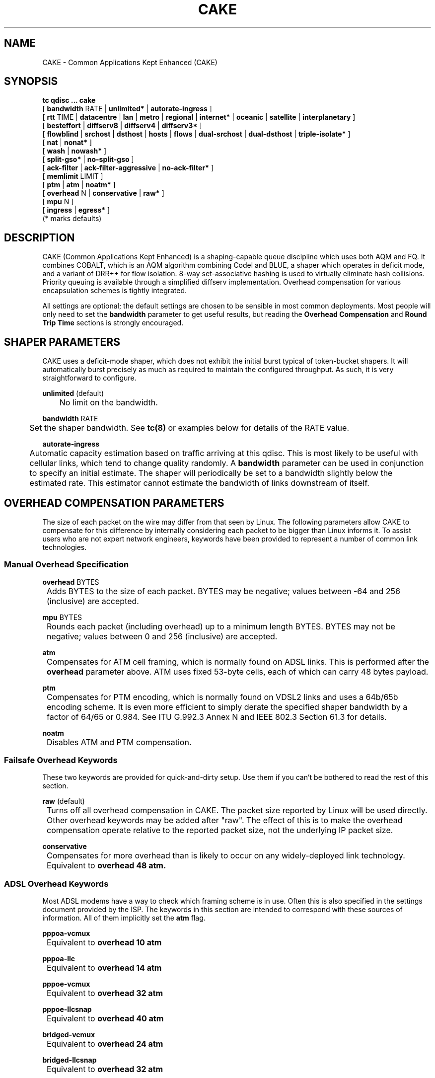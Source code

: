 .TH CAKE 8 "19 July 2018" "iproute2" "Linux"
.SH NAME
CAKE \- Common Applications Kept Enhanced (CAKE)
.SH SYNOPSIS
.B tc qdisc ... cake
.br
[
.BR bandwidth
RATE |
.BR unlimited*
|
.BR autorate-ingress
]
.br
[
.BR rtt
TIME |
.BR datacentre
|
.BR lan
|
.BR metro
|
.BR regional
|
.BR internet*
|
.BR oceanic
|
.BR satellite
|
.BR interplanetary
]
.br
[
.BR besteffort
|
.BR diffserv8
|
.BR diffserv4
|
.BR diffserv3*
]
.br
[
.BR flowblind
|
.BR srchost
|
.BR dsthost
|
.BR hosts
|
.BR flows
|
.BR dual-srchost
|
.BR dual-dsthost
|
.BR triple-isolate*
]
.br
[
.BR nat
|
.BR nonat*
]
.br
[
.BR wash
|
.BR nowash*
]
.br
[
.BR split-gso*
|
.BR no-split-gso
]
.br
[
.BR ack-filter
|
.BR ack-filter-aggressive
|
.BR no-ack-filter*
]
.br
[
.BR memlimit
LIMIT ]
.br
[
.BR ptm
|
.BR atm
|
.BR noatm*
]
.br
[
.BR overhead
N |
.BR conservative
|
.BR raw*
]
.br
[
.BR mpu
N ]
.br
[
.BR ingress
|
.BR egress*
]
.br
(* marks defaults)


.SH DESCRIPTION
CAKE (Common Applications Kept Enhanced) is a shaping-capable queue discipline
which uses both AQM and FQ.  It combines COBALT, which is an AQM algorithm
combining Codel and BLUE, a shaper which operates in deficit mode, and a variant
of DRR++ for flow isolation.  8-way set-associative hashing is used to virtually
eliminate hash collisions.  Priority queuing is available through a simplified
diffserv implementation.  Overhead compensation for various encapsulation
schemes is tightly integrated.

All settings are optional; the default settings are chosen to be sensible in
most common deployments.  Most people will only need to set the
.B bandwidth
parameter to get useful results, but reading the
.B Overhead Compensation
and
.B Round Trip Time
sections is strongly encouraged.

.SH SHAPER PARAMETERS
CAKE uses a deficit-mode shaper, which does not exhibit the initial burst
typical of token-bucket shapers.  It will automatically burst precisely as much
as required to maintain the configured throughput.  As such, it is very
straightforward to configure.
.PP
.B unlimited
(default)
.br
	No limit on the bandwidth.
.PP
.B bandwidth
RATE
.br
	Set the shaper bandwidth.  See
.BR tc(8)
or examples below for details of the RATE value.
.PP
.B autorate-ingress
.br
	Automatic capacity estimation based on traffic arriving at this qdisc.
This is most likely to be useful with cellular links, which tend to change
quality randomly.  A
.B bandwidth
parameter can be used in conjunction to specify an initial estimate.  The shaper
will periodically be set to a bandwidth slightly below the estimated rate.  This
estimator cannot estimate the bandwidth of links downstream of itself.

.SH OVERHEAD COMPENSATION PARAMETERS
The size of each packet on the wire may differ from that seen by Linux.  The
following parameters allow CAKE to compensate for this difference by internally
considering each packet to be bigger than Linux informs it.  To assist users who
are not expert network engineers, keywords have been provided to represent a
number of common link technologies.

.SS	Manual Overhead Specification
.B overhead
BYTES
.br
	Adds BYTES to the size of each packet.  BYTES may be negative; values
between -64 and 256 (inclusive) are accepted.
.PP
.B mpu
BYTES
.br
	Rounds each packet (including overhead) up to a minimum length
BYTES. BYTES may not be negative; values between 0 and 256 (inclusive)
are accepted.
.PP
.B atm
.br
	Compensates for ATM cell framing, which is normally found on ADSL links.
This is performed after the
.B overhead
parameter above.  ATM uses fixed 53-byte cells, each of which can carry 48 bytes
payload.
.PP
.B ptm
.br
	Compensates for PTM encoding, which is normally found on VDSL2 links and
uses a 64b/65b encoding scheme. It is even more efficient to simply
derate the specified shaper bandwidth by a factor of 64/65 or 0.984. See
ITU G.992.3 Annex N and IEEE 802.3 Section 61.3 for details.
.PP
.B noatm
.br
	Disables ATM and PTM compensation.

.SS	Failsafe Overhead Keywords
These two keywords are provided for quick-and-dirty setup.  Use them if you
can't be bothered to read the rest of this section.
.PP
.B raw
(default)
.br
	Turns off all overhead compensation in CAKE.  The packet size reported
by Linux will be used directly.
.PP
	Other overhead keywords may be added after "raw".  The effect of this is
to make the overhead compensation operate relative to the reported packet size,
not the underlying IP packet size.
.PP
.B conservative
.br
	Compensates for more overhead than is likely to occur on any
widely-deployed link technology.
.br
	Equivalent to
.B overhead 48 atm.

.SS ADSL Overhead Keywords
Most ADSL modems have a way to check which framing scheme is in use.  Often this
is also specified in the settings document provided by the ISP.  The keywords in
this section are intended to correspond with these sources of information.  All
of them implicitly set the
.B atm
flag.
.PP
.B pppoa-vcmux
.br
	Equivalent to
.B overhead 10 atm
.PP
.B pppoa-llc
.br
	Equivalent to
.B overhead 14 atm
.PP
.B pppoe-vcmux
.br
	Equivalent to
.B overhead 32 atm
.PP
.B pppoe-llcsnap
.br
	Equivalent to
.B overhead 40 atm
.PP
.B bridged-vcmux
.br
	Equivalent to
.B overhead 24 atm
.PP
.B bridged-llcsnap
.br
	Equivalent to
.B overhead 32 atm
.PP
.B ipoa-vcmux
.br
	Equivalent to
.B overhead 8 atm
.PP
.B ipoa-llcsnap
.br
	Equivalent to
.B overhead 16 atm
.PP
See also the Ethernet Correction Factors section below.

.SS VDSL2 Overhead Keywords
ATM was dropped from VDSL2 in favour of PTM, which is a much more
straightforward framing scheme.  Some ISPs retained PPPoE for compatibility with
their existing back-end systems.
.PP
.B pppoe-ptm
.br
	Equivalent to
.B overhead 30 ptm

.br
	PPPoE: 2B PPP + 6B PPPoE +
.br
	ETHERNET: 6B dest MAC + 6B src MAC + 2B ethertype + 4B Frame Check Sequence +
.br
	PTM: 1B Start of Frame (S) + 1B End of Frame (Ck) + 2B TC-CRC (PTM-FCS)
.br
.PP
.B bridged-ptm
.br
	Equivalent to
.B overhead 22 ptm
.br
	ETHERNET: 6B dest MAC + 6B src MAC + 2B ethertype + 4B Frame Check Sequence +
.br
	PTM: 1B Start of Frame (S) + 1B End of Frame (Ck) + 2B TC-CRC (PTM-FCS)
.br
.PP
See also the Ethernet Correction Factors section below.

.SS DOCSIS Cable Overhead Keyword
DOCSIS is the universal standard for providing Internet service over cable-TV
infrastructure.

In this case, the actual on-wire overhead is less important than the packet size
the head-end equipment uses for shaping and metering.  This is specified to be
an Ethernet frame including the CRC (aka FCS).
.PP
.B docsis
.br
	Equivalent to
.B overhead 18 mpu 64 noatm

.SS Ethernet Overhead Keywords
.PP
.B ethernet
.br
	Accounts for Ethernet's preamble, inter-frame gap, and Frame Check
Sequence.  Use this keyword when the bottleneck being shaped for is an
actual Ethernet cable.
.br
	Equivalent to
.B overhead 38 mpu 84 noatm
.PP
.B ether-vlan
.br
	Adds 4 bytes to the overhead compensation, accounting for an IEEE 802.1Q
VLAN header appended to the Ethernet frame header.  NB: Some ISPs use one or
even two of these within PPPoE; this keyword may be repeated as necessary to
express this.

.SH ROUND TRIP TIME PARAMETERS
Active Queue Management (AQM) consists of embedding congestion signals in the
packet flow, which receivers use to instruct senders to slow down when the queue
is persistently occupied.  CAKE uses ECN signalling when available, and packet
drops otherwise, according to a combination of the Codel and BLUE AQM algorithms
called COBALT.

Very short latencies require a very rapid AQM response to adequately control
latency.  However, such a rapid response tends to impair throughput when the
actual RTT is relatively long.  CAKE allows specifying the RTT it assumes for
tuning various parameters.  Actual RTTs within an order of magnitude of this
will generally work well for both throughput and latency management.

At the 'lan' setting and below, the time constants are similar in magnitude to
the jitter in the Linux kernel itself, so congestion might be signalled
prematurely. The flows will then become sparse and total throughput reduced,
leaving little or no back-pressure for the fairness logic to work against. Use
the "metro" setting for local lans unless you have a custom kernel.
.PP
.B rtt
TIME
.br
	Manually specify an RTT.
.PP
.B datacentre
.br
	For extremely high-performance 10GigE+ networks only.  Equivalent to
.B rtt 100us.
.PP
.B lan
.br
	For pure Ethernet (not Wi-Fi) networks, at home or in the office.  Don't
use this when shaping for an Internet access link.  Equivalent to
.B rtt 1ms.
.PP
.B metro
.br
	For traffic mostly within a single city.  Equivalent to
.B rtt 10ms.
.PP
.B regional
.br
	For traffic mostly within a European-sized country.  Equivalent to
.B rtt 30ms.
.PP
.B internet
(default)
.br
	This is suitable for most Internet traffic.  Equivalent to
.B rtt 100ms.
.PP
.B oceanic
.br
	For Internet traffic with generally above-average latency, such as that
suffered by Australasian residents.  Equivalent to
.B rtt 300ms.
.PP
.B satellite
.br
	For traffic via geostationary satellites.  Equivalent to
.B rtt 1000ms.
.PP
.B interplanetary
.br
	So named because Jupiter is about 1 light-hour from Earth.  Use this to
(almost) completely disable AQM actions.  Equivalent to
.B rtt 3600s.

.SH FLOW ISOLATION PARAMETERS
With flow isolation enabled, CAKE places packets from different flows into
different queues, each of which carries its own AQM state.  Packets from each
queue are then delivered fairly, according to a DRR++ algorithm which minimises
latency for "sparse" flows.  CAKE uses a set-associative hashing algorithm to
minimise flow collisions.

These keywords specify whether fairness based on source address, destination
address, individual flows, or any combination of those is desired.
.PP
.B flowblind
.br
	Disables flow isolation; all traffic passes through a single queue for
each tin.
.PP
.B srchost
.br
	Flows are defined only by source address.  Could be useful on the egress
path of an ISP backhaul.
.PP
.B dsthost
.br
	Flows are defined only by destination address.  Could be useful on the
ingress path of an ISP backhaul.
.PP
.B hosts
.br
	Flows are defined by source-destination host pairs.  This is host
isolation, rather than flow isolation.
.PP
.B flows
.br
	Flows are defined by the entire 5-tuple of source address, destination
address, transport protocol, source port and destination port.  This is the type
of flow isolation performed by SFQ and fq_codel.
.PP
.B dual-srchost
.br
	Flows are defined by the 5-tuple, and fairness is applied first over
source addresses, then over individual flows.  Good for use on egress traffic
from a LAN to the internet, where it'll prevent any one LAN host from
monopolising the uplink, regardless of the number of flows they use.
.PP
.B dual-dsthost
.br
	Flows are defined by the 5-tuple, and fairness is applied first over
destination addresses, then over individual flows.  Good for use on ingress
traffic to a LAN from the internet, where it'll prevent any one LAN host from
monopolising the downlink, regardless of the number of flows they use.
.PP
.B triple-isolate
(default)
.br
	Flows are defined by the 5-tuple, and fairness is applied over source
*and* destination addresses intelligently (ie. not merely by host-pairs), and
also over individual flows.  Use this if you're not certain whether to use
dual-srchost or dual-dsthost; it'll do both jobs at once, preventing any one
host on *either* side of the link from monopolising it with a large number of
flows.
.PP
.B nat
.br
	Instructs Cake to perform a NAT lookup before applying flow-isolation
rules, to determine the true addresses and port numbers of the packet, to
improve fairness between hosts "inside" the NAT.  This has no practical effect
in "flowblind" or "flows" modes, or if NAT is performed on a different host.
.PP
.B nonat
(default)
.br
	Cake will not perform a NAT lookup.  Flow isolation will be performed
using the addresses and port numbers directly visible to the interface Cake is
attached to.

.SH PRIORITY QUEUE PARAMETERS
CAKE can divide traffic into "tins" based on the Diffserv field.  Each tin has
its own independent set of flow-isolation queues, and is serviced based on a WRR
algorithm.  To avoid perverse Diffserv marking incentives, tin weights have a
"priority sharing" value when bandwidth used by that tin is below a threshold,
and a lower "bandwidth sharing" value when above.  Bandwidth is compared against
the threshold using the same algorithm as the deficit-mode shaper.

Detailed customisation of tin parameters is not provided.  The following presets
perform all necessary tuning, relative to the current shaper bandwidth and RTT
settings.
.PP
.B besteffort
.br
	Disables priority queuing by placing all traffic in one tin.
.PP
.B precedence
.br
	Enables legacy interpretation of TOS "Precedence" field.  Use of this
preset on the modern Internet is firmly discouraged.
.PP
.B diffserv4
.br
	Provides a general-purpose Diffserv implementation with four tins:
.br
		Bulk (CS1), 6.25% threshold, generally low priority.
.br
		Best Effort (general), 100% threshold.
.br
		Video (AF4x, AF3x, CS3, AF2x, CS2, TOS4, TOS1), 50% threshold.
.br
		Voice (CS7, CS6, EF, VA, CS5, CS4), 25% threshold.
.PP
.B diffserv3
(default)
.br
	Provides a simple, general-purpose Diffserv implementation with three tins:
.br
		Bulk (CS1), 6.25% threshold, generally low priority.
.br
		Best Effort (general), 100% threshold.
.br
		Voice (CS7, CS6, EF, VA, TOS4), 25% threshold, reduced Codel interval.

.SH OTHER PARAMETERS
.B memlimit
LIMIT
.br
	Limit the memory consumed by Cake to LIMIT bytes. Note that this does
not translate directly to queue size (so do not size this based on bandwidth
delay product considerations, but rather on worst case acceptable memory
consumption), as there is some overhead in the data structures containing the
packets, especially for small packets.

	By default, the limit is calculated based on the bandwidth and RTT
settings.

.PP
.B wash

.br
	Traffic entering your diffserv domain is frequently mis-marked in
transit from the perspective of your network, and traffic exiting yours may be
mis-marked from the perspective of the transiting provider.

Apply the wash option to clear all extra diffserv (but not ECN bits), after
priority queuing has taken place.

If you are shaping inbound, and cannot trust the diffserv markings (as is the
case for Comcast Cable, among others), it is best to use a single queue
"besteffort" mode with wash.

.PP
.B split-gso

.br
	This option controls whether CAKE will split General Segmentation
Offload (GSO) super-packets into their on-the-wire components and
dequeue them individually.

.br
Super-packets are created by the networking stack to improve efficiency.
However, because they are larger they take longer to dequeue, which
translates to higher latency for competing flows, especially at lower
bandwidths. CAKE defaults to splitting GSO packets to achieve the lowest
possible latency. At link speeds higher than 10 Gbps, setting the
no-split-gso parameter can increase the maximum achievable throughput by
retaining the full GSO packets.

.SH EXAMPLES
# tc qdisc delete root dev eth0
.br
# tc qdisc add root dev eth0 cake bandwidth 100Mbit ethernet
.br
# tc -s qdisc show dev eth0
.br
qdisc cake 1: root refcnt 2 bandwidth 100Mbit diffserv3 triple-isolate rtt 100.0ms noatm overhead 38 mpu 84
 Sent 0 bytes 0 pkt (dropped 0, overlimits 0 requeues 0)
 backlog 0b 0p requeues 0
 memory used: 0b of 5000000b
 capacity estimate: 100Mbit
 min/max network layer size:        65535 /       0
 min/max overhead-adjusted size:    65535 /       0
 average network hdr offset:            0

                   Bulk  Best Effort        Voice
  thresh       6250Kbit      100Mbit       25Mbit
  target          5.0ms        5.0ms        5.0ms
  interval      100.0ms      100.0ms      100.0ms
  pk_delay          0us          0us          0us
  av_delay          0us          0us          0us
  sp_delay          0us          0us          0us
  pkts                0            0            0
  bytes               0            0            0
  way_inds            0            0            0
  way_miss            0            0            0
  way_cols            0            0            0
  drops               0            0            0
  marks               0            0            0
  ack_drop            0            0            0
  sp_flows            0            0            0
  bk_flows            0            0            0
  un_flows            0            0            0
  max_len             0            0            0
  quantum           300         1514          762

After some use:
.br
# tc -s qdisc show dev eth0

qdisc cake 1: root refcnt 2 bandwidth 100Mbit diffserv3 triple-isolate rtt 100.0ms noatm overhead 38 mpu 84
 Sent 44709231 bytes 31931 pkt (dropped 45, overlimits 93782 requeues 0)
 backlog 33308b 22p requeues 0
 memory used: 292352b of 5000000b
 capacity estimate: 100Mbit
 min/max network layer size:           28 /    1500
 min/max overhead-adjusted size:       84 /    1538
 average network hdr offset:           14

                   Bulk  Best Effort        Voice
  thresh       6250Kbit      100Mbit       25Mbit
  target          5.0ms        5.0ms        5.0ms
  interval      100.0ms      100.0ms      100.0ms
  pk_delay        8.7ms        6.9ms        5.0ms
  av_delay        4.9ms        5.3ms        3.8ms
  sp_delay        727us        1.4ms        511us
  pkts             2590        21271         8137
  bytes         3081804     30302659     11426206
  way_inds            0           46            0
  way_miss            3           17            4
  way_cols            0            0            0
  drops              20           15           10
  marks               0            0            0
  ack_drop            0            0            0
  sp_flows            2            4            1
  bk_flows            1            2            1
  un_flows            0            0            0
  max_len          1514         1514         1514
  quantum           300         1514          762

.SH SEE ALSO
.BR tc (8),
.BR tc-codel (8),
.BR tc-fq_codel (8),
.BR tc-htb (8)

.SH AUTHORS
Cake's principal author is Jonathan Morton, with contributions from
Tony Ambardar, Kevin Darbyshire-Bryant, Toke Høiland-Jørgensen,
Sebastian Moeller, Ryan Mounce, Dean Scarff, Nils Andreas Svee, and Dave Täht.

This manual page was written by Loganaden Velvindron. Please report corrections
to the Linux Networking mailing list <netdev@vger.kernel.org>.
